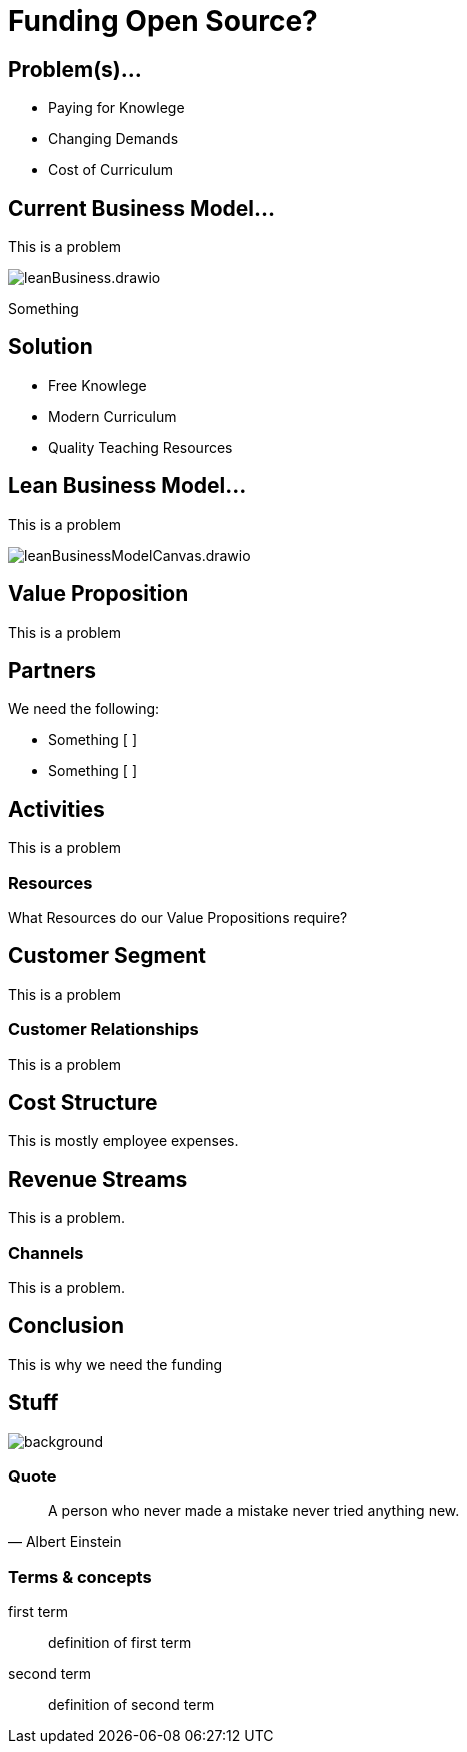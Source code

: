 :revealjs_theme: blood

= Funding Open Source? 


== Problem(s)...

* Paying for Knowlege
* Changing Demands
* Cost of Curriculum

== Current Business Model...
This is a problem

image::https://raw.githubusercontent.com/HansUXdev/OSS-Books/d91c8b013b5ed2e3d3bcfaca9423e45ccd4f8daa/Business%20Plan/leanBusiness.drawio.svg[]

Something

== Solution

* Free Knowlege
* Modern Curriculum
* Quality Teaching Resources



== Lean Business Model...
This is a problem

image::https://raw.githubusercontent.com/HansUXdev/OSS-Books/a85c9c80871d1089c72d1871dd502b3c93826bad/Business%20Plan/leanBusinessModelCanvas.drawio.svg[]


== Value Proposition
This is a problem

== Partners
We need the following:

* Something [ ] 
* Something [ ] 


== Activities
This is a problem

=== Resources
What Resources do our Value Propositions require?



== Customer Segment
This is a problem

=== Customer Relationships
This is a problem

== Cost Structure
This is mostly employee expenses.

== Revenue Streams
This is a problem.

=== Channels
This is a problem.


== Conclusion
This is why we need the funding

== Stuff
image::https://raw.githubusercontent.com/HansUXdev/OSS-Books/master/JavaScript-First/04-Client-VS-Server/HTTP-readFile.png[background, size=cover]

=== Quote
[quote, Albert Einstein]
A person who never made a mistake never tried anything new.

=== Terms & concepts
first term:: definition of first term
second term:: definition of second term
